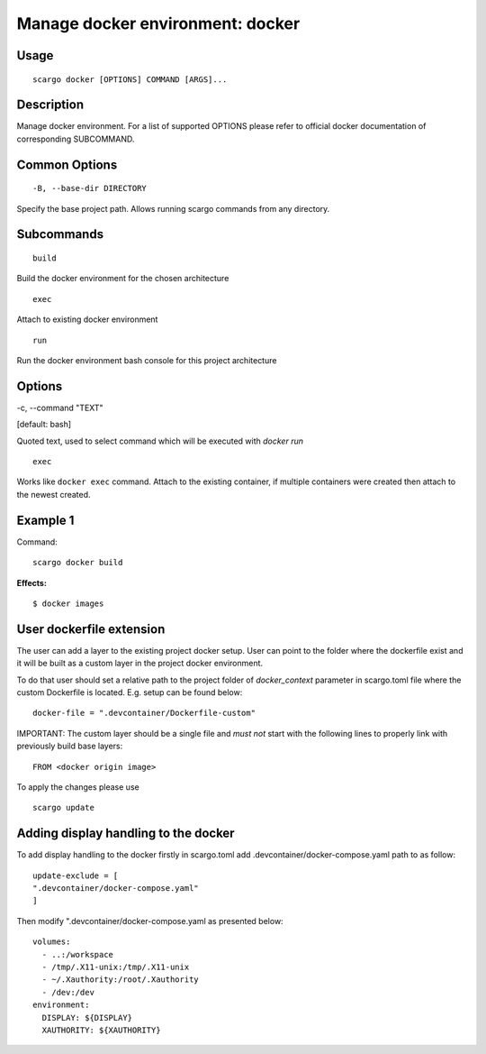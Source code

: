 .. _scargo_docker:

Manage docker environment: docker
----------------------------------

Usage
^^^^^
::

    scargo docker [OPTIONS] COMMAND [ARGS]...

Description
^^^^^^^^^^^
Manage docker environment. For a list of supported OPTIONS please refer to official docker documentation of corresponding SUBCOMMAND.

Common Options
^^^^^^^^^^^^^^

::

-B, --base-dir DIRECTORY

Specify the base project path. Allows running scargo commands from any directory.

Subcommands
^^^^^^^^^^^
::

    build

Build the docker environment for the chosen architecture

::

    exec

Attach to existing docker environment

::

    run

Run the docker environment bash console for this project architecture

Options
^^^^^^^

-c, --command "TEXT"

[default: bash]

Quoted text, used to select command which will be executed with `docker run`

::

    exec

Works like ``docker exec`` command. Attach to the existing container, if multiple containers were created then attach to the newest created.

Example 1
^^^^^^^^^
Command:
::

    scargo docker build

**Effects:**

::

    $ docker images


User dockerfile extension
^^^^^^^^^^^^^^^^^^^^^^^^^
The user can add a layer to the existing project docker setup. User can point to the folder where the dockerfile exist and it will be built as a custom layer in the project docker environment.

To do that user should set a relative path to the project folder of *docker_context* parameter in scargo.toml file where the custom Dockerfile is located. E.g. setup can be found below:
::

    docker-file = ".devcontainer/Dockerfile-custom"


IMPORTANT: The custom layer should be a single file and *must not* start with the following lines to properly link with previously build base layers:
::

    FROM <docker origin image>

To apply the changes please use
::

    scargo update

Adding display handling to the docker
^^^^^^^^^^^^^^^^^^^^^^^^^^^^^^^^^^^^^
To add display handling to the docker firstly in scargo.toml add .devcontainer/docker-compose.yaml path to
as follow:
::

    update-exclude = [
    ".devcontainer/docker-compose.yaml"
    ]

Then modify ".devcontainer/docker-compose.yaml as presented below:
::

    volumes:
      - ..:/workspace
      - /tmp/.X11-unix:/tmp/.X11-unix
      - ~/.Xauthority:/root/.Xauthority
      - /dev:/dev
    environment:
      DISPLAY: ${DISPLAY}
      XAUTHORITY: ${XAUTHORITY}
